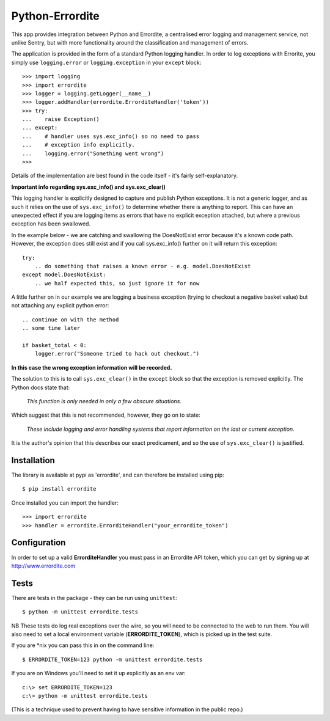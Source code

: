 Python-Errordite
================

This app provides integration between Python and Errordite, a centralised
error logging and management service, not unlike Sentry, but with more
functionality around the classification and management of errors.

The application is provided in the form of a standard Python logging handler.
In order to log exceptions with Errorite, you simply use ``logging.error`` or
``logging.exception`` in your ``except`` block::

    >>> import logging
    >>> import errordite
    >>> logger = logging.getLogger(__name__)
    >>> logger.addHandler(errordite.ErrorditeHandler('token'))
    >>> try:
    ...    raise Exception()
    ... except:
    ...    # handler uses sys.exc_info() so no need to pass
    ...    # exception info explicitly.
    ...    logging.error("Something went wrong")
    >>>

Details of the implementation are best found in the code itself - it's fairly
self-explanatory.

**Important info regarding sys.exc_info() and sys.exc_clear()**

This logging handler is explicitly designed to capture and publish Python
exceptions. It is not a generic logger, and as such it relies on the use of
``sys.exc_info()`` to determine whether there is anything to report. This can
have an unexpected effect if you are logging items as errors that have no
explicit exception attached, but where a previous exception has been swallowed.

In the example below - we are catching and swallowing the DoesNotExist error
because it's a known code path. However, the exception does still exist and
if you call sys.exc_info() further on it will return this exception::

    try:
        .. do something that raises a known error - e.g. model.DoesNotExist
    except model.DoesNotExist:
        .. we half expected this, so just ignore it for now

A little further on in our example we are logging a business exception (trying
to checkout a negative basket value) but not attaching any explicit python
error::

    .. continue on with the method
    .. some time later

    if basket_total < 0:
        logger.error("Someone tried to hack out checkout.")

**In this case the wrong exception information will be recorded.**

The solution to this is to call ``sys.exc_clear()`` in the ``except`` block
so that the exception is removed explicitly. The Python docs state that:

 *This function is only needed in only a few obscure situations.*

Which suggest that this is not recommended, however, they go on to state:

 *These include logging and error handling systems that report information
 on the last or current exception.*

It is the author's opinion that this describes our exact predicament, and so
the use of ``sys.exc_clear()`` is justified. 

Installation
------------

The library is available at pypi as 'errordite', and can therefore be
installed using pip::
    
    $ pip install errordite

Once installed you can import the handler::

    >>> import errordite
    >>> handler = errordite.ErrorditeHandler("your_errordite_token")

Configuration
-------------

In order to set up a valid **ErrorditeHandler** you must pass in an
Errordite API token, which you can get by signing up at http://www.errordite.com

Tests
-----

There are tests in the package - they can be run using ``unittest``::

    $ python -m unittest errordite.tests

NB These tests do log real exceptions over the wire, so you will need to be
connected to the web to run them. You will also need to set a local environment
variable (**ERRORDITE_TOKEN**), which is picked up in the test suite.

If you are \*nix you can pass this in on the command line::

    $ ERRORDITE_TOKEN=123 python -m unittest errordite.tests

If you are on Windows you'll need to set it up explicitly as an env var::

    c:\> set ERRORDITE_TOKEN=123
    c:\> python -m unittest errordite.tests

(This is a technique used to prevent having to have sensitive information in
the public repo.)
